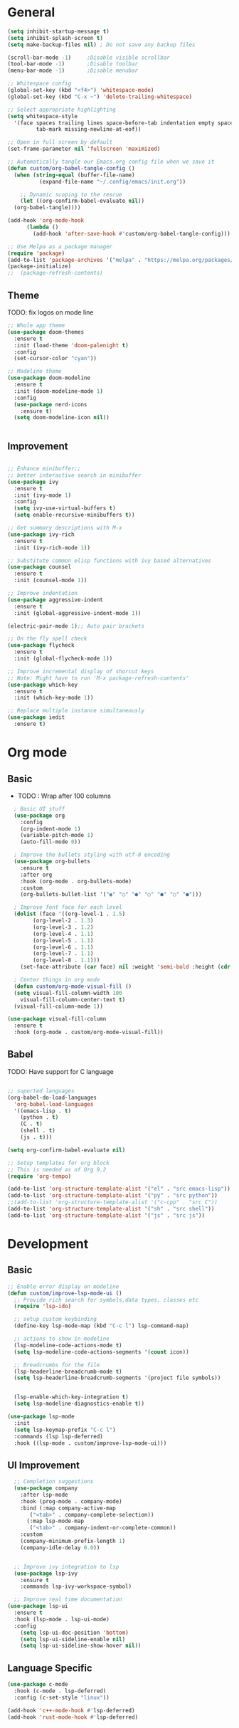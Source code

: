 #+TITLE Emacs configurations
#+PROPERTY: header-args:emacs-lisp :tangle ~/.config/emacs/init.el

* General
#+begin_src emacs-lisp
  (setq inhibit-startup-message t)
  (setq inhibit-splash-screen t)
  (setq make-backup-files nil) ; Do not save any backup files

  (scroll-bar-mode -1)     ;Disable visible scrollbar
  (tool-bar-mode -1)       ;Disable toolbar
  (menu-bar-mode -1)       ;Disable menubar

  ;; Whitespace config
  (global-set-key (kbd "<f4>") 'whitespace-mode)
  (global-set-key (kbd "C-x ~") 'delete-trailing-whitespace)

  ;; Select appropriate highlighting
  (setq whitespace-style
	'(face spaces trailing lines space-before-tab indentation empty space-after-tab
	       tab-mark missing-newline-at-eof))

  ;; Open in full screen by default
  (set-frame-parameter nil 'fullscreen 'maximized)

  ;; Automatically tangle our Emacs.org config file when we save it
  (defun custom/org-babel-tangle-config ()
    (when (string-equal (buffer-file-name)
			(expand-file-name "~/.config/emacs/init.org"))

      ;; Dynamic scoping to the rescue
      (let ((org-confirm-babel-evaluate nil))
	(org-babel-tangle))))

  (add-hook 'org-mode-hook
	    (lambda ()
	      (add-hook 'after-save-hook #'custom/org-babel-tangle-config)))

  ;; Use Melpa as a package manager
  (require 'package)
  (add-to-list 'package-archives '("melpa" . "https://melpa.org/packages/") t)
  (package-initialize)
  ;;  (package-refresh-contents)

#+end_src

** Theme
TODO: fix logos on mode line
#+begin_src emacs-lisp
  ;; Whole app theme
  (use-package doom-themes
    :ensure t
    :init (load-theme 'doom-palenight t)
    :config
    (set-cursor-color "cyan"))

  ;; Modeline theme
  (use-package doom-modeline
    :ensure t
    :init (doom-modeline-mode 1)
    :config
    (use-package nerd-icons
      :ensure t)
    (setq doom-modeline-icon nil))


#+end_src

** Improvement
#+begin_src emacs-lisp

    ;; Enhance minibuffer;;
    ;; better interactive search in minibuffer
    (use-package ivy
      :ensure t
      :init (ivy-mode 1)
      :config
      (setq ivy-use-virtual-buffers t)
      (setq enable-recursive-minibuffers t))

    ;; Get summary descriptions with M-x
    (use-package ivy-rich
      :ensure t
      :init (ivy-rich-mode 1))

    ;; Substitute common elisp functions with ivy based alternatives
    (use-package counsel
      :ensure t
      :init (counsel-mode 1))

    ;; Improve indentation
    (use-package aggressive-indent
      :ensure t
      :init (global-aggressive-indent-mode 1))

    (electric-pair-mode 1);; Auto pair brackets

    ;; On the fly spell check
    (use-package flycheck
      :ensure t
      :init (global-flycheck-mode 1))

    ;; Improve incremental display of shorcut keys
    ;; Note: Might have to run 'M-x package-refresh-contents'
    (use-package which-key
      :ensure t
      :init (which-key-mode 1))

    ;; Replace multiple instance simultaneously
    (use-package iedit
      :ensure t)

 #+end_src

* Org mode
** Basic
- TODO : Wrap after 100 columns
#+begin_src emacs-lisp
    ; Basic UI stuff
    (use-package org
      :config
      (org-indent-mode 1)
      (variable-pitch-mode 1)
      (auto-fill-mode 0))

    ; Improve the bullets styling with utf-8 encoding
    (use-package org-bullets
      :ensure t
      :after org
      :hook (org-mode . org-bullets-mode)
      :custom
      (org-bullets-bullet-list '("◉" "○" "●" "○" "●" "○" "●")))

    ; Improve font face for each level
    (dolist (face '((org-level-1 . 1.5)
		  (org-level-2 . 1.3)
		  (org-level-3 . 1.2)
		  (org-level-4 . 1.1)
		  (org-level-5 . 1.1)
		  (org-level-6 . 1.1)
		  (org-level-7 . 1.1)
		  (org-level-8 . 1.1)))
      (set-face-attribute (car face) nil :weight 'semi-bold :height (cdr face)))

    ; Center things in org mode
    (defun custom/org-mode-visual-fill ()
    (setq visual-fill-column-width 100
	  visual-fill-column-center-text t)
    (visual-fill-column-mode 1))

  (use-package visual-fill-column
    :ensure t
    :hook (org-mode . custom/org-mode-visual-fill))

#+end_src

** Babel
TODO: Have support for C language

#+begin_src emacs-lisp

  ;; suported languages
  (org-babel-do-load-languages
    'org-babel-load-languages
    '((emacs-lisp . t)
      (python . t)
      (C . t)
      (shell . t)
      (js . t)))

  (setq org-confirm-babel-evaluate nil)

  ;; Setup templates for org block
  ;; This is needed as of Org 9.2
  (require 'org-tempo)

  (add-to-list 'org-structure-template-alist '("el" . "src emacs-lisp"))
  (add-to-list 'org-structure-template-alist '("py" . "src python"))
  ;;(add-to-list 'org-structure-template-alist '("c-cpp" . "src C"))
  (add-to-list 'org-structure-template-alist '("sh" . "src shell"))
  (add-to-list 'org-structure-template-alist '("js" . "src js"))

#+end_src

* Development
** Basic
#+begin_src emacs-lisp
  ;; Enable error display on modeline
  (defun custom/improve-lsp-mode-ui ()
    ;; Provide rich search for symbols,data types, classes etc
    (require 'lsp-ido)

    ;; setup custom keybinding
    (define-key lsp-mode-map (kbd "C-c l") lsp-command-map)

    ;; actions to show in modeline
    (lsp-modeline-code-actions-mode t)
    (setq lsp-modeline-code-actions-segments '(count icon))

    ;; Breadcrumbs for the file
    (lsp-headerline-breadcrumb-mode t)
    (setq lsp-headerline-breadcrumb-segments '(project file symbols))


    (lsp-enable-which-key-integration t)
    (setq lsp-modeline-diagnostics-enable t))

  (use-package lsp-mode
    :init
    (setq lsp-keymap-prefix "C-c l")
    :commands (lsp lsp-deferred)
    :hook ((lsp-mode . custom/improve-lsp-mode-ui)))
#+end_src

** UI Improvement
#+begin_src emacs-lisp
    ;; Completion suggestions
    (use-package company
      :after lsp-mode
      :hook (prog-mode . company-mode)
      :bind (:map company-active-map
	     ("<tab>" . company-complete-selection))
	    (:map lsp-mode-map
	     ("<tab>" . company-indent-or-complete-common))
      :custom
      (company-minimum-prefix-length 1)
      (company-idle-delay 0.0))


    ;; Improve ivy integration to lsp
    (use-package lsp-ivy
      :ensure t
      :commands lsp-ivy-workspace-symbol)

    ;; Improve real time documentation
  (use-package lsp-ui
    :ensure t
    :hook (lsp-mode . lsp-ui-mode)
    :config
      (setq lsp-ui-doc-position 'bottom)
      (setq lsp-ui-sideline-enable nil)
      (setq lsp-ui-sideline-show-hover nil))

#+end_src

** Language Specific
#+begin_src emacs-lisp
  (use-package c-mode
    :hook (c-mode . lsp-deferred)
    :config (c-set-style "linux"))

  (add-hook 'c++-mode-hook #'lsp-deferred)
  (add-hook 'rust-mode-hook #'lsp-deferred)
#+end_src
